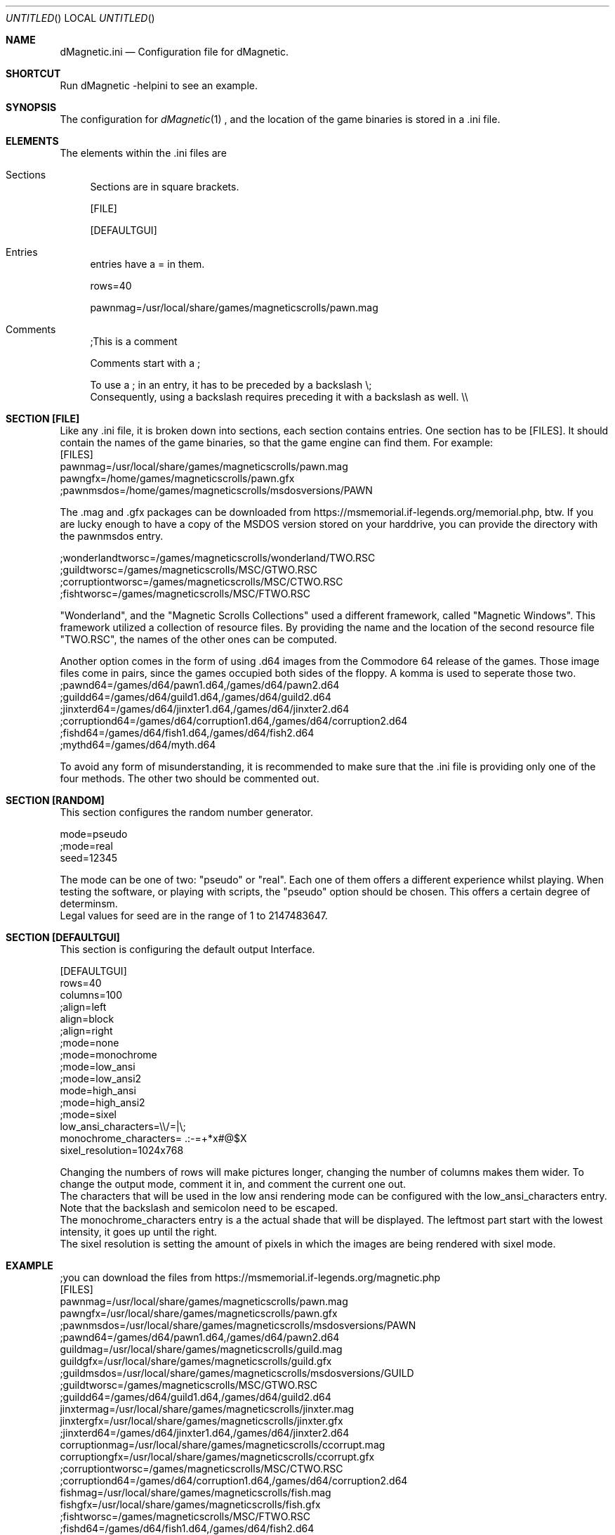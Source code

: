 .\" Process this file with
.\" groff -man -Tascii dMagneticini.5
.\"
.
.Dd April 26th, 2020
.Os OpenBSD 
.Dt dMagneticini 5
.
.Sh NAME
.Nm dMagnetic.ini
.Nd Configuration file for dMagnetic.
.
.
.Sh SHORTCUT
Run dMagnetic -helpini to see an example.
.Sh SYNOPSIS
The configuration for 
.Xr dMagnetic 1
, and the location of the game binaries is stored in a .ini file.
.Sh ELEMENTS
The elements within the .ini files are
.Bl -tag -width 10
.It Sections 
Sections are in square brackets.
.Pp
[FILE]
.Pp
[DEFAULTGUI]
.
.It Entries  
entries have a = in them.
.Pp
rows=40
.Pp
pawnmag=/usr/local/share/games/magneticscrolls/pawn.mag
.
.It Comments 
;This is a comment
.Pp
.
Comments start with a ;
.Pp
To use a ; in an entry, it has to be preceded by a backslash
\\;
.br
Consequently, using a backslash requires preceding it with a backslash as well.
\\\\
.Pp
.El
.Sh SECTION [FILE]
Like any .ini file, it is broken down into sections, each section contains entries. One section has to be [FILES]. It should contain the names of the game binaries, so that the game engine can find them.
For example:
.br
[FILES]
.br
pawnmag=/usr/local/share/games/magneticscrolls/pawn.mag
.br
pawngfx=/home/games/magneticscrolls/pawn.gfx
.br
;pawnmsdos=/home/games/magneticscrolls/msdosversions/PAWN
.Pp
The .mag and .gfx packages can be downloaded from https://msmemorial.if-legends.org/memorial.php, btw. If you are lucky enough to have a copy of the MSDOS version stored on your harddrive, you can provide the directory with the pawnmsdos entry.
.Pp
;wonderlandtworsc=/games/magneticscrolls/wonderland/TWO.RSC
.br
;guildtworsc=/games/magneticscrolls/MSC/GTWO.RSC
.br
;corruptiontworsc=/games/magneticscrolls/MSC/CTWO.RSC
.br
;fishtworsc=/games/magneticscrolls/MSC/FTWO.RSC
.Pp
"Wonderland", and the "Magnetic Scrolls Collections" used a different framework, called "Magnetic Windows". This framework utilized a collection of resource files. By providing the name and the location of the second resource file "TWO.RSC", the names of the other ones can be computed.
.Pp
Another option comes in the form of using .d64 images from the Commodore 64 release of the games. Those image files come in pairs, since the games occupied both sides of the floppy. A komma is used to seperate those two.
.br
;pawnd64=/games/d64/pawn1.d64,/games/d64/pawn2.d64
.br
;guildd64=/games/d64/guild1.d64,/games/d64/guild2.d64
.br
;jinxterd64=/games/d64/jinxter1.d64,/games/d64/jinxter2.d64
.br
;corruptiond64=/games/d64/corruption1.d64,/games/d64/corruption2.d64
.br
;fishd64=/games/d64/fish1.d64,/games/d64/fish2.d64
.br
;mythd64=/games/d64/myth.d64
.Pp
To avoid any form of misunderstanding, it is recommended to make sure that the .ini file is providing only one of the four methods. The other two should be commented out.
.Sh SECTION [RANDOM]
This section configures the random number generator.
.Pp
.br
mode=pseudo
.br
;mode=real
.br
seed=12345
.Pp
The mode can be one of two: "pseudo" or "real". Each one of them offers a different experience whilst playing. When testing the software, or playing with scripts, the "pseudo" option should be chosen. This offers a certain degree of determinsm.
.br
Legal values for seed are in the range of 1 to 2147483647.
.Pp
.Sh SECTION [DEFAULTGUI]
This section is configuring the default output Interface. 
.Pp
.br
[DEFAULTGUI]
.br
rows=40
.br
columns=100
.br
;align=left
.br
align=block
.br
;align=right
.br
;mode=none
.br
;mode=monochrome
.br
;mode=low_ansi
.br
;mode=low_ansi2
.br
mode=high_ansi
.br
;mode=high_ansi2
.br
;mode=sixel
.br
low_ansi_characters=\\\\/=|\\;
.br
monochrome_characters= .:-=+*x#@$X
.br
sixel_resolution=1024x768
.Pp
Changing the numbers of rows will make pictures longer, changing the number of columns makes them wider. To change the output mode, comment it in, and comment the current one out.
.br
The characters that will be used in the low ansi rendering mode can be configured with the low_ansi_characters entry. Note that the backslash and semicolon need to be escaped.
.br
The monochrome_characters entry is a the actual shade that will be displayed. The leftmost part start with the lowest intensity, it goes up until the right.
.br
The sixel resolution is setting the amount of pixels in which the images are being rendered with sixel mode.
.br
.Sh EXAMPLE
.Pp
;you can download the files from https://msmemorial.if-legends.org/magnetic.php
.br
[FILES]
.br
pawnmag=/usr/local/share/games/magneticscrolls/pawn.mag
.br
pawngfx=/usr/local/share/games/magneticscrolls/pawn.gfx
.br
;pawnmsdos=/usr/local/share/games/magneticscrolls/msdosversions/PAWN
.br
;pawnd64=/games/d64/pawn1.d64,/games/d64/pawn2.d64
.br
guildmag=/usr/local/share/games/magneticscrolls/guild.mag
.br
guildgfx=/usr/local/share/games/magneticscrolls/guild.gfx
.br
;guildmsdos=/usr/local/share/games/magneticscrolls/msdosversions/GUILD
.br
;guildtworsc=/games/magneticscrolls/MSC/GTWO.RSC
.br
;guildd64=/games/d64/guild1.d64,/games/d64/guild2.d64
.br
jinxtermag=/usr/local/share/games/magneticscrolls/jinxter.mag
.br
jinxtergfx=/usr/local/share/games/magneticscrolls/jinxter.gfx
.br
;jinxterd64=/games/d64/jinxter1.d64,/games/d64/jinxter2.d64
.br
corruptionmag=/usr/local/share/games/magneticscrolls/ccorrupt.mag
.br
corruptiongfx=/usr/local/share/games/magneticscrolls/ccorrupt.gfx
.br
;corruptiontworsc=/games/magneticscrolls/MSC/CTWO.RSC
.br
;corruptiond64=/games/d64/corruption1.d64,/games/d64/corruption2.d64
.br
fishmag=/usr/local/share/games/magneticscrolls/fish.mag
.br
fishgfx=/usr/local/share/games/magneticscrolls/fish.gfx
.br
;fishtworsc=/games/magneticscrolls/MSC/FTWO.RSC
.br
;fishd64=/games/d64/fish1.d64,/games/d64/fish2.d64
.br
mythmag=/usr/local/share/games/magneticscrolls/myth.mag
.br
mythgfx=/usr/local/share/games/magneticscrolls/myth.gfx
.br
mythd64=/games/d64/myth.d64
.br
wonderlandmag=/usr/local/share/games/magneticscrolls/wonder.mag
.br
wonderlandgfx=/usr/local/share/games/magneticscrolls/wonder.gfx
.br
;wonderlandtworsc=/games/magneticscrolls/WONDER/TWO.RSC
.br
.br
.br
[RANDOM]
.br
mode=pseudo
.br
;mode=real
.br
seed=12345
.br
.br
.br
[DEFAULTGUI]
.br
rows=40
.br
columns=120
.br
;align=left
.br
align=block
.br
;align=right
.br
;mode=none
.br
;mode=monochrome
.br
;mode=low_ansi
.br
;mode=low_ansi2
.br
mode=high_ansi
.br
;mode=high_ansi2
.br
low_ansi_characters=Thomas
.br
monochrome_characters= .-=+*x#@$X
.Pp
.Sh BUGS
Report bugs to
.An Aq dettus@dettus.net .
Make sure to include DMAGNETIC somewhere in the subject.
.Sh AUTHOR
Written by
.An Thomas Dettbarn
.Sh SEE ALSO
.Xr dMagnetic 1
